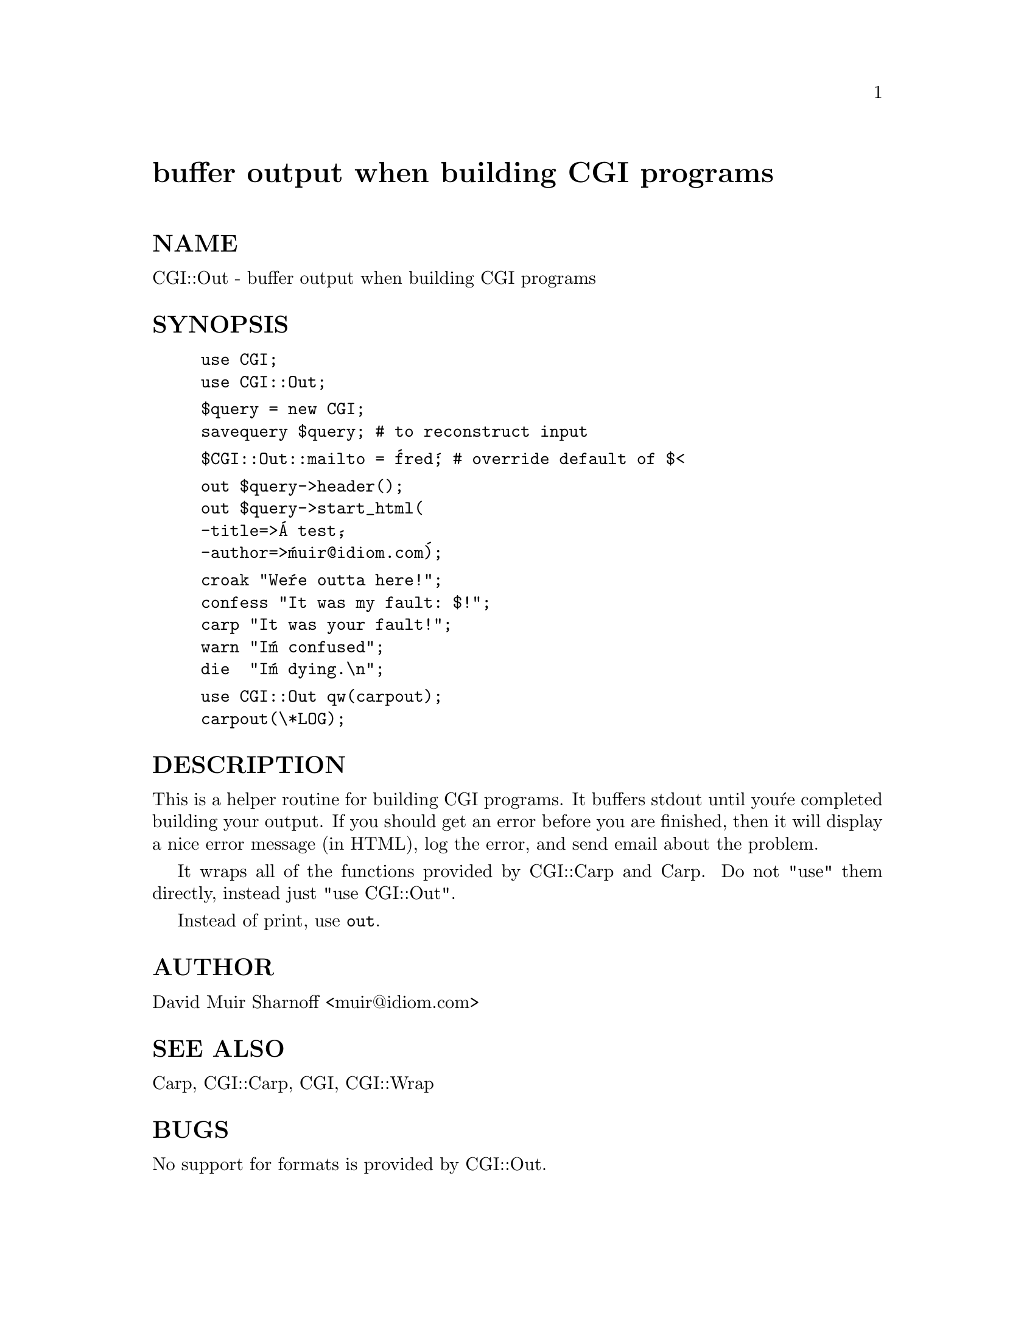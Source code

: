 @node CGI/Out, CGI/Request, CGI/MiniSvr, Module List
@unnumbered buffer output when building CGI programs


@unnumberedsec NAME

CGI::Out - buffer output when building CGI programs

@unnumberedsec SYNOPSIS

@example
use CGI;
use CGI::Out;
@end example

@example
$query = new CGI;
savequery $query;		# to reconstruct input
@end example

@example
$CGI::Out::mailto = @'fred@';	# override default of $<
@end example

@example
out $query->header();
out $query->start_html(
	-title=>@'A test@',
	-author=>@'muir@@idiom.com@');
@end example

@example
croak "We@'re outta here!";
confess "It was my fault: $!";
carp "It was your fault!";
warn "I@'m confused";
die  "I@'m dying.\n";
@end example

@example
use CGI::Out qw(carpout);
carpout(\*LOG);
@end example

@unnumberedsec DESCRIPTION

This is a helper routine for building CGI programs.  It buffers
stdout until you@'re completed building your output.  If you should
get an error before you are finished, then it will display a nice
error message (in HTML), log the error, and send email about the
problem.

It wraps all of the functions provided by CGI::Carp and Carp.  Do
not "use" them directly, instead just "use CGI::Out".

Instead of print, use @code{out}.

@unnumberedsec AUTHOR

David Muir Sharnoff <muir@@idiom.com>

@unnumberedsec SEE ALSO

Carp, CGI::Carp, CGI, CGI::Wrap

@unnumberedsec BUGS

No support for formats is provided by CGI::Out.

